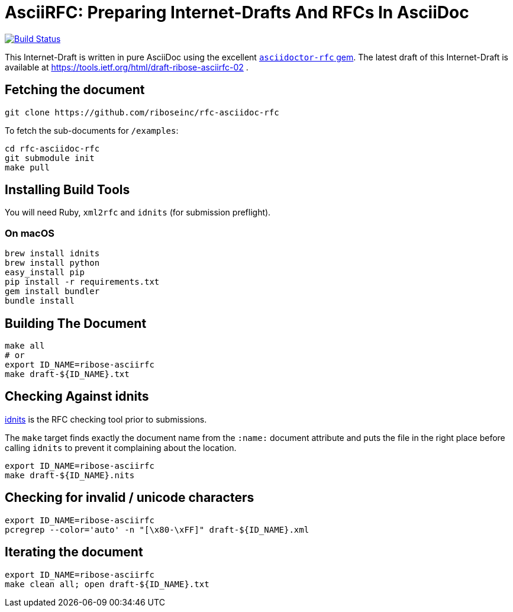 = AsciiRFC: Preparing Internet-Drafts And RFCs In AsciiDoc

image:https://img.shields.io/travis/riboseinc/rfc-asciidoc-rfc/master.svg[
	Build Status, link="https://travis-ci.org/riboseinc/rfc-asciidoc-rfc"]

This Internet-Draft is written in pure AsciiDoc using the excellent
https://github.com/riboseinc/asciidoctor-rfc[`asciidoctor-rfc` gem]. The latest
draft of this Internet-Draft is available at https://tools.ietf.org/html/draft-ribose-asciirfc-02 .

== Fetching the document

[source,sh]
----
git clone https://github.com/riboseinc/rfc-asciidoc-rfc
----

To fetch the sub-documents for `/examples`:

[source,sh]
----
cd rfc-asciidoc-rfc
git submodule init
make pull
----

== Installing Build Tools

You will need Ruby, `xml2rfc` and `idnits` (for submission preflight).

=== On macOS

[source,sh]
----
brew install idnits
brew install python
easy_install pip
pip install -r requirements.txt
gem install bundler
bundle install
----

== Building The Document

[source,sh]
----
make all
# or
export ID_NAME=ribose-asciirfc
make draft-${ID_NAME}.txt
----

== Checking Against idnits

https://tools.ietf.org/tools/idnits/[idnits] is the RFC checking tool prior
to submissions.

The `make` target finds exactly the document name from the `:name:` document
attribute and puts the file in the right place before calling `idnits` to
prevent it complaining about the location.

[source,sh]
----
export ID_NAME=ribose-asciirfc
make draft-${ID_NAME}.nits
----

== Checking for invalid / unicode characters

[source,sh]
----
export ID_NAME=ribose-asciirfc
pcregrep --color='auto' -n "[\x80-\xFF]" draft-${ID_NAME}.xml
----

== Iterating the document

[source,sh]
----
export ID_NAME=ribose-asciirfc
make clean all; open draft-${ID_NAME}.txt
----

